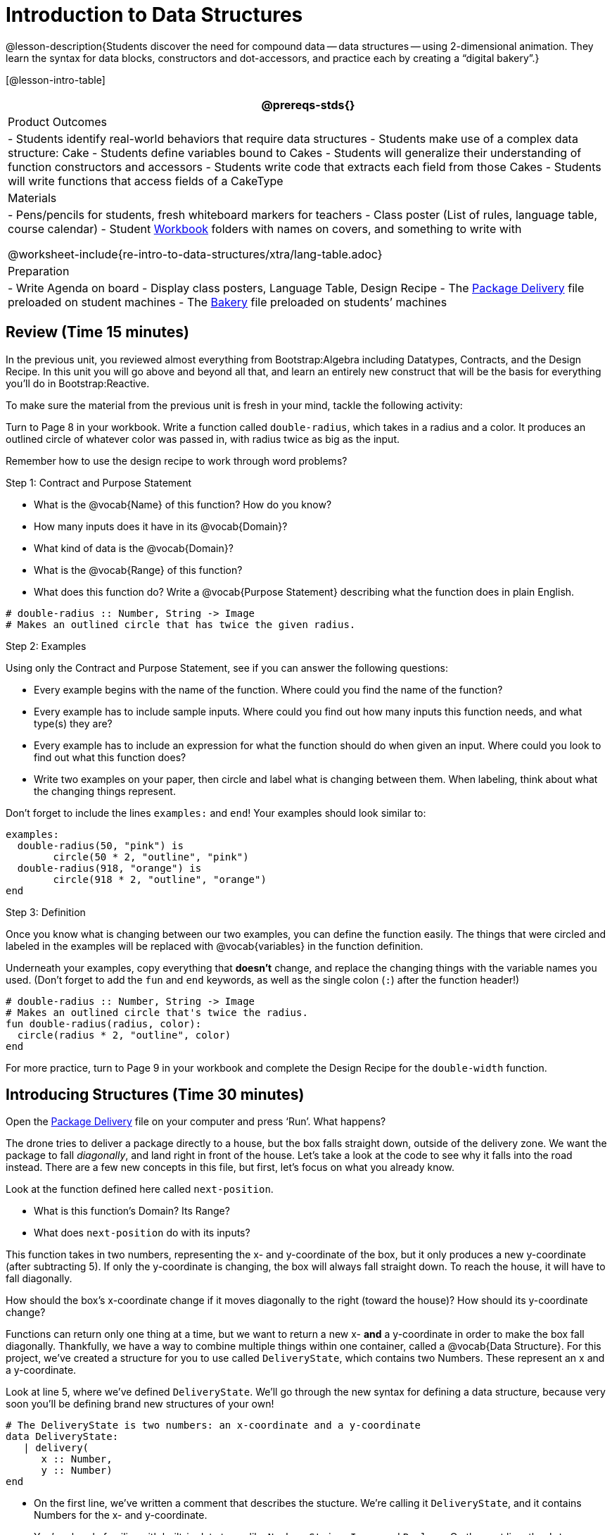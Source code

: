 = Introduction to Data Structures

@lesson-description{Students discover the need for compound data
-- data structures -- using 2-dimensional animation. They learn the
syntax for data blocks, constructors and dot-accessors, and
practice each by creating a "`digital bakery`".}

[@lesson-intro-table]
|===
@prereqs-stds{}

| Product Outcomes
| 
- Students identify real-world behaviors that require data structures
- Students make use of a complex data structure: Cake
- Students define variables bound to Cakes
- Students will generalize their understanding of function constructors and accessors
- Students write code that extracts each field from those Cakes
- Students will write functions that access fields of a CakeType


| Materials
|
- Pens/pencils for students, fresh whiteboard markers for teachers
- Class poster (List of rules, language table, course calendar)
- Student link:{pathwayrootdir}/workbook/workbook.pdf[Workbook]
  folders with names on covers, and something to write with


@worksheet-include{re-intro-to-data-structures/xtra/lang-table.adoc}

| Preparation
|
- Write Agenda on board
- Display class posters, Language Table, Design Recipe
- The
  https://code.pyret.org/editor#share=0B9rKDmABYlJVWUlZTHVVRDFOdk0[Package
  Delivery] file preloaded on student machines
- The
  https://code.pyret.org/editor#share=0B9rKDmABYlJVa0cxbEpoSG1pT0k[Bakery]
  file preloaded on students’ machines

|===

== Review (Time 15 minutes)

In the previous unit, you reviewed almost everything from
Bootstrap:Algebra including Datatypes, Contracts, and the Design
Recipe. In this unit you will go above and beyond all that, and
learn an entirely new construct that will be the basis for
everything you’ll do in Bootstrap:Reactive.

////
Ask a few introductory review questions to test students’ understanding:

What are the three parts of a Contract?
What is the Pyret code to draw a solid, green triangle of size 22?
Why is it important to write at least 2 examples before defining a function?
////

To make sure the material from the previous unit is fresh in your
mind, tackle the following activity:

[.lesson-instruction]
Turn to Page 8 in your workbook. Write a function called
`double-radius`, which takes in a radius and a color. It produces
an outlined circle of whatever color was passed in, with radius
twice as big as the input.

////
If walking through this example as a class, use a projector so
kids can see the function being written on the computer.
////

Remember how to use the design recipe to work through word problems? 

[.lesson-point]
Step 1: Contract and Purpose Statement

[.lesson-instruction]
--
- What is the @vocab{Name} of this function? How do you know?
- How many inputs does it have in its @vocab{Domain}?
- What kind of data is the @vocab{Domain}?
- What is the @vocab{Range} of this function?
- What does this function do? Write a @vocab{Purpose Statement}
  describing what the function does in plain English.
--
 
----
# double-radius :: Number, String -> Image
# Makes an outlined circle that has twice the given radius.
----
 
////
Review the purpose of Contracts: once we know the Name, Domain, and Range of a function, it’s easy to write examples using those datatypes.
////

[.lesson-point]
Step 2: Examples

[.lesson-instruction]
--
Using only the Contract and Purpose Statement, see if you can answer the following questions:

- Every example begins with the name of the function. Where could
  you find the name of the function?
- Every example has to include sample inputs. Where could you
  find out how many inputs this function needs, and what type(s)
  they are?
- Every example has to include an expression for what the
  function should do when given an input. Where could you look to
  find out what this function does?
- Write two examples on your paper, then circle and label what is
  changing between them. When labeling, think about what the
  changing things represent.
--

Don’t forget to include the lines `examples:` and `end`! Your examples should look similar to:  

----
examples:
  double-radius(50, "pink") is
        circle(50 * 2, "outline", "pink")
  double-radius(918, "orange") is
        circle(918 * 2, "outline", "orange")
end
----

 
////
Each one of these answers can be found in the Contract or Purpose
Statement. Suggestion: Write these steps on the board, and draw
arrows between them to highlight the process. The goal here is to
get students into the habit of asking themselves these questions
each time they write examples, and then using their own work from
the previous step to find the answers.
////

[.lesson-point]
Step 3: Definition

Once you know what is changing between our two examples, you can
define the function easily. The things that were circled and
labeled in the examples will be replaced with @vocab{variables} in the
function definition.

[.lesson-instruction]
Underneath your examples, copy everything that *doesn’t* change,
and replace the changing things with the variable names you used.
(Don’t forget to add the `fun` and `end` keywords, as well as the
single colon (`:`) after the function header!)

----
# double-radius :: Number, String -> Image
# Makes an outlined circle that's twice the radius.
fun double-radius(radius, color):
  circle(radius * 2, "outline", color)
end
----
 
[.lesson-instruction]
For more practice, turn to Page 9 in your workbook and complete
the Design Recipe for the `double-width` function.

////
Check students understanding: Why do we use variables in place of specific values? Why is it important to have descriptive variable names, as opposed to n or x? Remind students about nested functions: A function whose range is a number can be used inside of a function requiring a number in its domain, as in circle(2 * 25, "outline", "red").
////


== Introducing Structures (Time 30 minutes)

[.lesson-instruction]
Open the
https://code.pyret.org/editor#share=0B9rKDmABYlJVWUlZTHVVRDFOdk0[Package
Delivery] file on your computer and press ‘Run’. What happens?

The drone tries to deliver a package directly to a house, but the
box falls straight down, outside of the delivery zone. We want
the package to fall _diagonally_, and land right in front of the
house. Let’s take a look at the code to see why it falls into the
road instead. There are a few new concepts in this file, but
first, let’s focus on what you already know.

[.lesson-instruction]
--
Look at the function defined here called `next-position`.

- What is this function’s Domain? Its Range?
- What does `next-position` do with its inputs?
--

This function takes in two numbers, representing the x- and
y-coordinate of the box, but it only produces a new y-coordinate
(after subtracting 5). If only the y-coordinate is changing, the
box will always fall straight down. To reach the house, it will
have to fall diagonally.

[.lesson-instruction]
How should the box’s x-coordinate change if it moves diagonally
to the right (toward the house)? How should its y-coordinate
change?

Functions can return only one thing at a time, but we want to
return a new x- *and* a y-coordinate in order to make the box fall
diagonally. Thankfully, we have a way to combine multiple things
within one container, called a @vocab{Data Structure}. For this project,
we’ve created a structure for you to use called `DeliveryState`,
which contains two Numbers. These represent an x and a
y-coordinate.

[.lesson-instruction]
Look at line 5, where we’ve defined `DeliveryState`. We’ll go
through the new syntax for defining a data structure, because
very soon you’ll be defining brand new structures of your own!

 
----
# The DeliveryState is two numbers: an x-coordinate and a y-coordinate
data DeliveryState:
   | delivery(
      x :: Number,
      y :: Number)
end
----
 
- On the first line, we’ve written a comment that describes the
  stucture. We’re calling it `DeliveryState`, and it contains
  Numbers for the x- and y-coordinate.
- You’re already familiar with built-in data types like `Number`,
  `String`, `Image` and `Boolean`. On the next line, the `data` keyword
  allows us to create brand new data types of our own! Here, we
  are making a data type called `DeliveryState`. We choose this
  name, because it represents the current state -- or position --
  of the package being delivered. Pyret lets us write any name
  after `data`, but it’s good habit to choose a meaningful name and
  capitalize it.
- The next line begins with the `|` symbol, sometimes called a
  "`bar`" or "`pipe`", followed by the name of the @vocab{constructor}
  function for this structure: `delivery`. This is similar to what
  you’ve seen before: to create an Image, we call the function
  that creates it: `rectangle`, `triangle`, `square`, etc. To create a
  `DeliveryState`, we can use the `delivery` @vocab{constructor} function
  with its inputs (x and y).

This @vocab{data} block tells us that we’re defining a new data type
called `DeliveryState`, whose constructor function `delivery` takes
in two Numbers: x and y. Once we’ve listed each input and its
data type, we finish defining the structure with the `end` keyword,
just like finishing an `example` block.

[.lesson-instruction]
In the interactions area, practice making some ``DeliveryState``s
using the `delivery()` constructor function. Try making a
`DeliveryState` that represents the box’s position if it’s on the
road, another when it’s in the air, above the house, and one when
it’s right in front of the house -- a successful delivery!

////
Students will soon be writing creating new data structures. Cover
this new syntax carefully, paying special attention to
capitalization (the name of the structure is capitalized
(DeliveryState), whereas its constructor function (delivery) is
lowercase), double colons (::) before data types, and commas
between inputs to the constructor function.
////

Now it’s up to us to get this box delivered sucessfully, and make sure it lands at the house.

[.lesson-instruction]
Turn to Page 10 in your workbook, read the word problem, and fill
in the Contract and Purpose Statement for the function
`next-position`.

 
----
# next-position :: Number, Number -> DeliveryState
# Given 2 numbers, make a DeliveryState by
# adding 5 to x and subtracting 5 from y
----
 
////
Point out that we’re now using a new data type in a contract:
next-position consumes two Numbers, and produces a DeliveryState.
Once we’ve defined a new data structure using the above data
block, we can use it just like other datatypes.
////

Now for our two examples. Using, or @vocab{calling} `next-position` with
two numbers is easy, but what happens to those numbers? We can’t
return both at the same time...unless we use a data structure! To
do so we’ll need to use the constructor function to make a
structure from the data we already have.

[.lesson-instruction]
--
- According to the definition for `DeliveryState`, what function
  makes a DeliveryState? What is its contract?
- `# delivery :: Number, Number -> DeliveryState`
- What two things are part of a DeliveryState? Do we have values
  for those things as part of our first example?
- We don’t want our DeliveryState to contain the same x and y
  values we gave the `next-position` function. How will the values
  change? (Remember to show your work!)
- Your first example should look something like:  
+
----
examples:
  next-position(30, 250) is delivery(30 + 5, 250 - 5)
end
----
 
- Once your first example is complete, write one more example
  with different inputs for the x and y coordinates.
--

////
Remind students to show every step of their work in the example
step of the design recipe: if the x-coordinate increases by 5
while the y-coordinate decreases by 5, they should show the
addition and subtraction within the DeliveryState data structure,
instead of just returning the new numbers.
////

[.lesson-instruction]
Now that you have two examples, it’s time to define the function.
You know the drill: circle and label everything that changes
between your two examples, copy everything that stays the same,
and replace the changing things with the variables you chose.

When you finish, your function definition should look like:  

----
fun next-position(x, y):
  delivery(x + 5, y - 5)
end
----
 
Now, instead of just changing and returning one number (a
y-coordinate), we can return *both* the x and y-coordinates of the
box within a @vocab{Data Structure}.

[.lesson-instruction]
Open the
https://code.pyret.org/editor#share=0B9rKDmABYlJVWUlZTHVVRDFOdk0[Package
Delivery] code again and replace the original
`next-position` function with the one in your workbook to make the
box land within the dlivery zone, in front of the house! Don’t
forget to change the given examples to match your new function
definition.

Until now, a function could only return atomic values: single
Numbers, Strings, Images, or Booleans. In Bootstrap:Reactive, our
functions will still return one value, but that value can be a
@vocab{Data Structure}, (or just "`structure`" for short) containing any
number of values. This way we can return both the x- and
y-coordinate of a package using a `DeliveryState`. Later on, we’ll
create new structures to record detail about characters in a
game, like their health, position, amount of armor, or inventory.

////
In Bootstrap:Algebra, students’ games were made by keeping track
of just a few numbers: the x-positions of the danger and target,
and y-position of the player. In Bootstrap:Reactive, students’
games will be much more complex, and will require many more
values to move characters, test conditions, keep track of the
score, etc. Data structures simplify code by organizing multiple
values: You couldn’t represent every part of a player (position,
health, inventory, etc.) with one number or string, but you can
refer to all these things collectively with a data structure.
This way, we can have one value (a data structure) containing
multiple other values that can be accessed individually.
////

== Cakes (Time 30 minutes)

Suppose you own a famous bakery. You bake things like cookies,
pastries, and tarts, but you’re especially known for your
world-famous cakes. What type of thing is a cake? Is it a number?
String? Image? Boolean? You couldn’t describe all of the
important things about a cake with any one of those data types.
However, we could say that we care about a couple of details
about each cake, each of which can be described with the types we
already know.

[.lesson-instruction]
--
For each of the following aspects of a cake, think about what datatype you might use to represent it:

- The flavor of the cake. That could be "`Chocolate`",
  "`Strawberry`", "`Red Velvet`", or something else.
- The number of layers
- Whether or not the cake is an ice cream cake.

What datatype could we use to represent the entire cake?
--

@span{.right}{@image{images/cake1.png, "", 400}}

Now that we know everything that is part of a cake, we can
use a data structure to represent the cake itself. Let’s take a
look at how this works.

[.lesson-instruction]
Open your workbook to Page 11.

On this page, we will define a data structure for cakes, which we
call `CakeType` (since this is now a new data TYPE). At the top of
this page we see a comment, stating what things are part of a
`CakeType`. Below that is a line that says `data CakeType:`, which
begins the definition of a new data structure, called CakeType.
On the next line, we define the function that makes a CakeType
(`cake`), and how _exactly_ to make a CakeType -- the names of each
thing in a CakeType, and their data types. Each piece of
information that makes up a cake (the flavor, etc) is called a
@vocab{field}. A field has both a descriptive name (like `flavor`) and a
datatype.

[.lesson-instruction]
What name describes the first field in a CakeType? What data type can we use to represent it?

////
Refer students back to their language table, to see what Types are available.
////

There is a little bit of new syntax involved in defining
structures. On the first line on Page 11, we write `flavor ::
String,`, which tells Pyret that the first element of _any_ CakeType
will be its flavor, represented by a String. This line shows how
to define one field in a data structure.

[.lesson-instruction]
What name describes the second field in a CakeType? What data type can we use to represent it?

On the next line, write `layers :: Number,`, which tells Pyret that
the second element of any CakeType will be its number of layers,
represented by a Number.

[.lesson-instruction]
What data structure should we use to represent whether or not the
CakeType is an ice cream cake? Use this to define another field.

On your paper, you should have:  

----
 # a CakeType is a flavor, number of layers,
    # and whether or not it is an ice cream cake.
data CakeType:
  | cake(
      flavor      :: String,
      layers      :: Number,
      is-iceCream :: Boolean)
end
----
 
This is the code that defines the CakeType data structure. It
tells the computer what a CakeType is and what goes into it. It
also defines its @vocab{constructor} function, called `cake`. To make a
CakeType, you _must_ call the constructor function with three
things: a `flavor`, which is a String, `layers`, a Number, and
`is-iceCream`, which is a Boolean. Remember that order matters! For
now, these are the only things that we’re going to keep track of
in a CakeType, but you can imagine how you might extend it to
include other information.

////
Stress the importance of being able to define your own datatypes
to students: no longer are they bound by the single values of
numbers, strings, or booleans! Pyret allows you to define brand
new Data Structures, containing any combination of values.
////

[.lesson-instruction]
Open the
https://code.pyret.org/editor#share=0B9rKDmABYlJVa0cxbEpoSG1pT0k[Bakery]
file and look at lines 3–8. Do they match what you have on your
paper?

Now take a look farther down, at line 10: `birthday-cake = cake("Vanilla", 4, false)`

- What is the name of this variable?
- What is the flavor of `birthday-cake`?
- How many layers does `birthday-cake` have?
- Finally, is `birthday-cake` an ice cream cake, or not?

////
Below the data definition for CakeType there are four CakeTypes
defined and assigned to the variables birthday-cake,
chocolate-cake, strawberry-cake, and red-velvet-cake. Ask
students questions about these CakeTypes to get them thinking
about how they would define their own.
////

[.lesson-instruction]
--
On line 14, define another CakeType, which you can name however
you like (but choose something descriptive, like `pb-cake`,
`lemon-cake`, etc.) To start,

- How would you define this variable?
- What function is used to make a Cake?
- Which thing comes first in a Cake structure?

Now what do you expect to happen when you type the name of your
new CakeType into the interactions area? Click ‘Run’ and try it
out.
--

----
pb-cake = cake("Peanut Butter", 2, true)
----

////
Have students walk you through the process of defining a new
value and making a CakeType with whatever flavor, etc. they like.
////

[.lesson-instruction]
Define two new values for some of your favorite cakes. You can
give them whatever names you prefer. You can make any kind of
CakeTypes that you want, as long as your structure has the right
types in the right orders!

////
Repetition is key in this lesson. Have students identify each
part of the CakeType for every CakeType they’ve defined. What is
the flavor of their first CakeType? Its number of layers? Ensure
that students are using their inputs in the right order!
////

At this point, you’ve worked with two different @vocab{Data Structures}:
JumperStates and CakeTypes, and you’ve created different
examples, or @vocab{instances}, of these structures. Instances are
concrete uses of a datatype, just as 3 is a concrete Number
(where Number is the type). Here, CakeType is the type, and
`cake("Chocolate", 8, false)` is a concrete cake with specific
values for each field. In programming, we create instances much
more often than we create new data structures. For now, the
important point is to recognize the difference between a
structure _definition_ (the `data....` piece of code) and specific
@vocab{instances} of a data structure (like `birthday-cake`, or `jumper(44,
75)`.

@span{.right}{@image{images/cake2.png, "", 400}}

////
Students often struggle with the difference between the
definition of a data structure and instances (items created from)
a data structure. When students define CakeType, they haven’t
created any specific cakes. They have defined a type that they
can use to define specific cakes. If they have a specific cake,
they can ask questions of it such as "is this a chocolate cake?"
and produce an answer. If all they have is the CakeType
definition, they can’t answer such questions. Some people like
the analogy of a cookie cutter here – CakeType defines a cookie
cutter, but doesn’t produce any cookies. To get a cookie, you use
the cake constructor to define a specific cake with specific
values for the fields.
////

Based on these instances of CakeTypes you just wrote:
[.lesson-instruction]
--
- What is the name of the function that creates a CakeType?
- What is the Domain of this function?
- How many things are in the domain?
--

The three things in the domain of cake are, in fact, the three
things that we have already listed on Page 11! With data
structures, the order is very important: we always want the first
string in cake to be the CakeType’s flavor, the first number to
be its number of layers, etc.

////
CakeTypes are the first example of defining a new datatype that
students will see, but Pyret allows you to define any number of
new data structures to hold any combination of values. The
important points to remember about creating structures at this
point is that whenever the constructor function is called (in
this case, cake), it must take in the same number and type of
values as in the structure’s definition, and its inputs must be
in the same order as the definition.
////

[.lesson-instruction]
After clicking the "`Run`" button, in Pyret, type `birthday-cake`
into the interactions area and hit enter. What do you get back?

Does this make sense? What happens when you type just a number
into the interactions area? We get that same number back! What
about Strings? Images? Booleans? If we don’t do anything to our
input, or use any function on it, we get back exactly what we put
in! Here, you put in a CakeType, let’s see what we get back. At
first glance, it looks like a function call was the answer! But
there’s a few things different about what appears in the output.
First, it isn’t the same color as a normal function call, which
is the first hint that something’s different. Second, we can
_click_ on it, and see that this value is storing three other
values in its @vocab{fields} -- the flavor, layers, and whether or not
it’s ice cream. This compound value that’s printed is an @vocab{instance}
of a `CakeType`. It’s a value in its own right, so when we type in
`birthday-cake` it shows us this value (just like with numbers and
strings).

////
Remind students that values will always evaluate to themselves. 4
evaluates to 4, the string "pizza" evaluates to "pizza", and
birthday-cake evaluates to cake("Vanilla", 4, false)
////

== Dot-Accessors (Time 10 minutes)

Suppose you want to get the flavor _out_ of `chocolate-cake`. You
don’t care about the message, color, or anything else -- you just
want to know the flavor. Pyret has syntax for doing precisely
that: `.flavor`.

[.lesson-instruction]
--
If you type `chocolate-cake.flavor` into the interactions area, what should it evaluate to? Try it out!

- What kind of thing did it return: A Number, String, Image, Boolean, or structure?
- Practice taking the flavor out of every CakeType you have defined, using `.flavor`
--

Of course, there are ways to access any part of a CakeType, not
just the flavor! What do you think you would get if you typed
`chocolate-cake.layers` in the interactions area?

[.lesson-instruction]
Try using the dot-accessors `.layers` and `.is-iceCream` on your CakeTypes! Do they do what you expect?

////
A way to prompt students to use these accessors is to ask: "How
do you get the flavor out of a CakeType?" or "How do you get the
layers out of a CakeType?" Throughout the course you can set up a
call and response system with students, where the question "How
do you get the X out of a Y?" will prompt the name of the
accessor.
////

The previous syntax is known as @vocab{Dot-Accessors}. They allow you to
specify exactly what part of a structure you want. If we want to
know if we can fit a certain CakeType through a doorway, we
probably care only whether the number of layers is less than a
certain amount. Likewise, if we want to know whether or not a
character in our game has lost, we need to know only if her
health is less than 0: we might not care what her location is, or
the color of her armor. Programmers use accessors a lot, because
they often need to know only one piece of information from a
complex data structure.

Our CakeType structure is defined using `data CakeType:` and the
`cake(...)` lines, which tell the computer what things make up that
structure, and what order and type each thing is. In return, we
get new functions to use. Until we write these lines, we don’t
have `cake(...)` (to make a Cake), `.flavor` (to get the flavor out
of the Cake), `.layers`, or any other dot-accessors, because Pyret
doesn’t know what a CakeType is -- _we haven’t defined it_.

[.lesson-instruction]
To see this for yourself, type a pound sign (`#`) before the line
which begins with `cake(...)` and each of the fields. This comments
out the definition, so that the computer ignores it. Hit run, and
see what happens.

////
When the cake(...) lines are commented out, Pyret returns some
errors, saying you’re trying to use cake before its definition.
It doesn’t know what cake is or does, because we defined a
CakeType structure with no constructor. Make sure students
understand that the line beginning with data and a line similar
to cake(...) are needed in order to create and work with any
structure.
////

== Your Bakery (Time 30 minutes)

Of course, when programmers work with data structures, they don’t
just define them and create instances. They also write functions
that use and produce structures. Let’s get started writing some
functions for CakeTypes.

[.lesson-instruction]
--
Turn to Page 12 in your workbook. Write the contract and purpose
statement for a function called taller-than, which consumes two
CakeTypes, and produces true if the first CakeType is taller than
the second.

- What is the domain for this function?
- What is the range of taller-than?
- Which part(s) of the CakeTypes will you need to check to determine if one is taller than the other?
--
 
----
# taller-than :: CakeType, CakeType -> Boolean
# consumes two CakeTypes and produces true if the number of
# layers in the first CakeType is greater than the number of
# layers in the second
---- 

For your first example, try comparing `birthday-cake` and
`chocolate-cake`. Do we care about what flavor either of these
CakeTypes are? What about whether or not one of them is an ice
cream cake? All we need to figure out which one is taller is
their number of layers.

[.lesson-instruction]
How do you get the number of layers out of `birthday-cake`? What
about `chocolate-cake`? Write your first example to figure out if
`birthday-cake` has a greater number of layers than `chocolate-cake`.

 
----
examples:
    taller-than(birthday-cake, chocolate-cake) is
    birthday-cake.layers > chocolate-cake.layers
end
----
 

[.lesson-instruction]
--
- Write one more example for the function taller-than, this time
  using it to compare any two CakeTypes you defined earlier.
- Next, circle and label what changes between the two examples.
  How many variables will this function need? Then write the
  definition, using your examples to help you.
--

After replacing the changing things with variables, your definition should look similar to:  

----
fun taller-than(a-cake1, a-cake2):
  a-cake1.layers > a-cake2.layers
end
----
 

[.lesson-instruction]
--
Turn to Page 13 in your workbook. Your bakery needs to know if
certain CakeTypes needs to be refrigerated. If the temperature is
greater than 32 degrees AND the given CakeType is an ice cream
cake, the function should return true.

- Fill out the @vocab{Contract} and @vocab{Purpose Statement} for the function.
- Write two examples for how one would use `will-melt`.
- Circle and label what varies between those examples and label
  it with a @vocab{variable} name.
- Define the function.
--

////
Give students plenty of time to practice using dot-accessors,
extracting pieces of the Cake structures and writing expressions
that compute with them.
////

*Optional:* In the
https://code.pyret.org/editor#share=0B9rKDmABYlJVa0cxbEpoSG1pT0k[Bakery]
file, extend the CakeType data structure
to include one more field: a message, represented as a String.
(Make sure you remember to change each CakeType instance below
the data definition: if a CakeType now contains four fields, each
instance will need to include all four fields!) Next, write a
function called `birthday-cake`, which takes in a string
representing someone’s name, and produces a 2-layer, chocolate
CakeType with "`Happy birthday [Name]!`" as the message. *Hint:*
You’ll want to use the `string-append` function to combine two
strings into one. Here is its contract: `# string-append ::
String, String -> String`

////
Since this function returns a CakeType, remind students that
they’ll need to use the cake constructor function to produce a
CakeType.
////


== Closing (Time 5 minutes)

@vocab{Data Structures} are a powerful tool for representing complex data
in a computer program. Simple videogames, like Pong, might need
to keep track of only a few numbers at once, such as the position
of the ball, position of each paddle, and the score. But if a
game has many different enemies, each with its own position and
health, or multiple levels with their own background images, the
game can get very complicated very fast, and structures are a
great way to manage and make sense of all the data. Programmers
can do a LOT with data structures, and in the upcoming lessons
you’ll start creating your own structures to make a customized
animation.

////
Have students volunteer what they learned in this lesson! For
extra practice with the vocabulary involved with data structures,
have students complete Page 14 in their workbooks.
////

